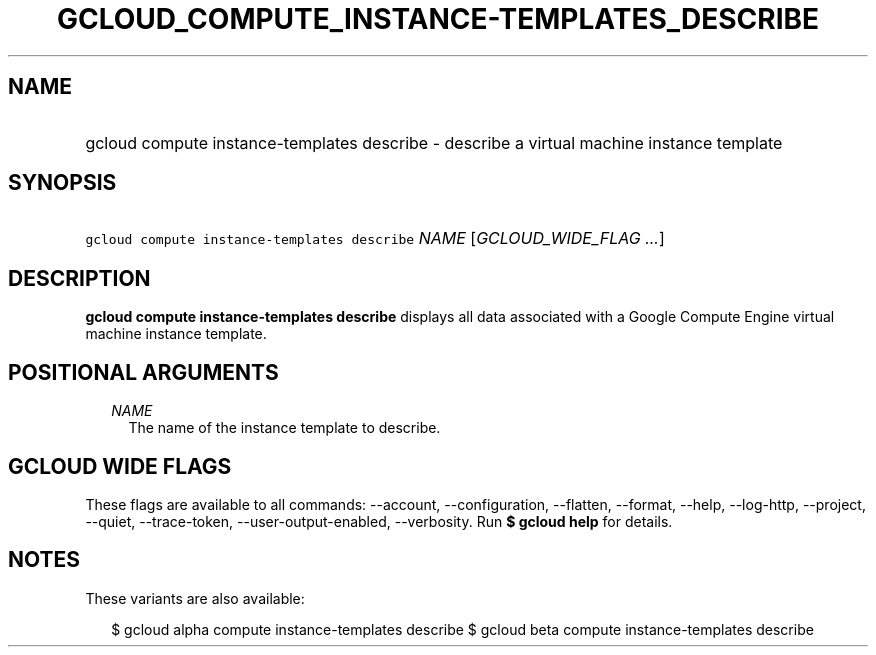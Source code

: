 
.TH "GCLOUD_COMPUTE_INSTANCE\-TEMPLATES_DESCRIBE" 1



.SH "NAME"
.HP
gcloud compute instance\-templates describe \- describe a virtual machine instance template



.SH "SYNOPSIS"
.HP
\f5gcloud compute instance\-templates describe\fR \fINAME\fR [\fIGCLOUD_WIDE_FLAG\ ...\fR]



.SH "DESCRIPTION"

\fBgcloud compute instance\-templates describe\fR displays all data associated
with a Google Compute Engine virtual machine instance template.



.SH "POSITIONAL ARGUMENTS"

.RS 2m
.TP 2m
\fINAME\fR
The name of the instance template to describe.


.RE
.sp

.SH "GCLOUD WIDE FLAGS"

These flags are available to all commands: \-\-account, \-\-configuration,
\-\-flatten, \-\-format, \-\-help, \-\-log\-http, \-\-project, \-\-quiet,
\-\-trace\-token, \-\-user\-output\-enabled, \-\-verbosity. Run \fB$ gcloud
help\fR for details.



.SH "NOTES"

These variants are also available:

.RS 2m
$ gcloud alpha compute instance\-templates describe
$ gcloud beta compute instance\-templates describe
.RE

